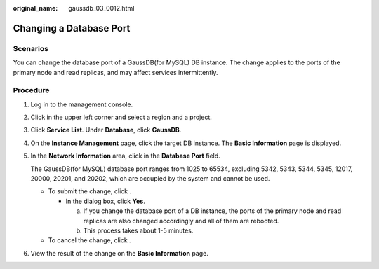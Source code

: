 :original_name: gaussdb_03_0012.html

.. _gaussdb_03_0012:

Changing a Database Port
========================

Scenarios
---------

You can change the database port of a GaussDB(for MySQL) DB instance. The change applies to the ports of the primary node and read replicas, and may affect services intermittently.

Procedure
---------

#. Log in to the management console.

#. Click |image1| in the upper left corner and select a region and a project.

#. Click **Service List**. Under **Database**, click **GaussDB**.

#. On the **Instance Management** page, click the target DB instance. The **Basic Information** page is displayed.

#. In the **Network Information** area, click |image2| in the **Database Port** field.

   The GaussDB(for MySQL) database port ranges from 1025 to 65534, excluding 5342, 5343, 5344, 5345, 12017, 20000, 20201, and 20202, which are occupied by the system and cannot be used.

   -  To submit the change, click |image3|.

      -  In the dialog box, click **Yes**.

         a. If you change the database port of a DB instance, the ports of the primary node and read replicas are also changed accordingly and all of them are rebooted.
         b. This process takes about 1-5 minutes.

   -  To cancel the change, click |image4|.

#. View the result of the change on the **Basic Information** page.

.. |image1| image:: /_static/images/en-us_image_0000001400783488.png
.. |image2| image:: /_static/images/en-us_image_0000001451103533.png
.. |image3| image:: /_static/images/en-us_image_0000001400623556.png
.. |image4| image:: /_static/images/en-us_image_0000001451183189.png
